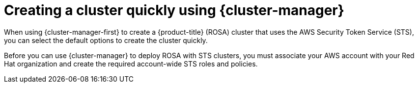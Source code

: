 // Module included in the following assemblies:
//
// * rosa_getting_started/rosa-getting-started.adoc

:_mod-docs-content-type: CONCEPT
[id="rosa-sts-creating-a-cluster-quickly-ocm_{context}"]
= Creating a cluster quickly using {cluster-manager}

When using {cluster-manager-first} to create a {product-title} (ROSA) cluster that uses the AWS Security Token Service (STS), you can select the default options to create the cluster quickly.

Before you can use {cluster-manager} to deploy ROSA with STS clusters, you must associate your AWS account with your Red Hat organization and create the required account-wide STS roles and policies.
